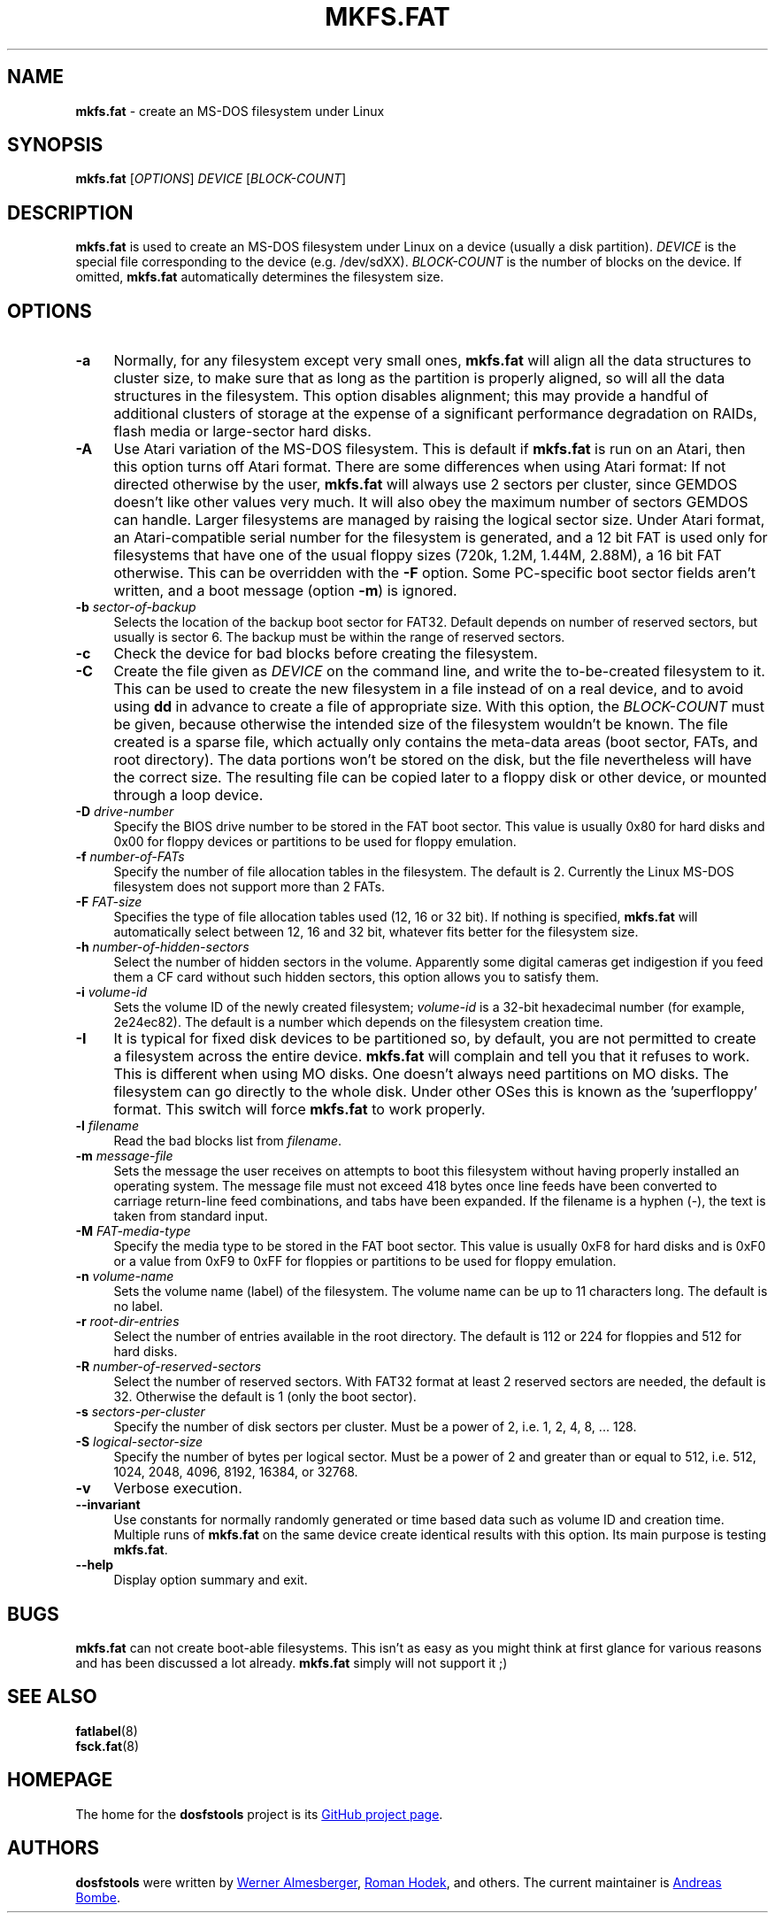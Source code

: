 .\" mkfs.fat.8 - manpage for fs.fatck
.\"
.\" Copyright (C) 2006-2014 Daniel Baumann <daniel@debian.org>
.\"
.\" This program is free software: you can redistribute it and/or modify
.\" it under the terms of the GNU General Public License as published by
.\" the Free Software Foundation, either version 3 of the License, or
.\" (at your option) any later version.
.\"
.\" This program is distributed in the hope that it will be useful,
.\" but WITHOUT ANY WARRANTY; without even the implied warranty of
.\" MERCHANTABILITY or FITNESS FOR A PARTICULAR PURPOSE. See the
.\" GNU General Public License for more details.
.\"
.\" You should have received a copy of the GNU General Public License
.\" along with this program. If not, see <http://www.gnu.org/licenses/>.
.\"
.\" The complete text of the GNU General Public License
.\" can be found in /usr/share/common-licenses/GPL-3 file.
.\"
.\"
.TH MKFS.FAT 8 2014\-11\-12 3.0.27 "dosfstools"
.SH NAME
\fBmkfs.fat\fR \- create an MS-DOS filesystem under Linux
.\" ----------------------------------------------------------------------------
.SH SYNOPSIS
\fBmkfs.fat\fR [\fIOPTIONS\fR] \fIDEVICE\fR [\fIBLOCK-COUNT\fR]
.\" ----------------------------------------------------------------------------
.SH DESCRIPTION
\fBmkfs.fat\fR is used to create an MS-DOS filesystem under Linux on a device
(usually a disk partition).
\fIDEVICE\fR is the special file corresponding to the device (e.g. /dev/sdXX).
\fIBLOCK-COUNT\fR is the number of blocks on the device.
If omitted, \fBmkfs.fat\fR automatically determines the filesystem size.
.\" ----------------------------------------------------------------------------
.SH OPTIONS
.IP "\fB\-a\fR" 4
Normally, for any filesystem except very small ones, \fBmkfs.fat\fR will align
all the data structures to cluster size, to make sure that as long as the
partition is properly aligned, so will all the data structures in the
filesystem.
This option disables alignment; this may provide a handful of additional
clusters of storage at the expense of a significant performance degradation on
RAIDs, flash media or large-sector hard disks.
.IP "\fB \-A\fR" 4
Use Atari variation of the MS-DOS filesystem.
This is default if \fBmkfs.fat\fR is run on an Atari, then this option turns off
Atari format.
There are some differences when using Atari format:
If not directed otherwise by the user, \fBmkfs.fat\fR will always use 2 sectors
per cluster, since GEMDOS doesn't like other values very much.
It will also obey the maximum number of sectors GEMDOS can handle.
Larger filesystems are managed by raising the logical sector size.
Under Atari format, an Atari-compatible serial number for the filesystem is
generated, and a 12 bit FAT is used only for filesystems that have one of the
usual floppy sizes (720k, 1.2M, 1.44M, 2.88M), a 16 bit FAT otherwise.
This can be overridden with the \fB\-F\fR option.
Some PC-specific boot sector fields aren't written, and a boot message (option
\fB\-m\fR) is ignored.
.IP "\fB\-b\fR \fIsector-of-backup\fR" 4
Selects the location of the backup boot sector for FAT32.
Default depends on number of reserved sectors, but usually is sector 6.
The backup must be within the range of reserved sectors.
.IP "\fB\-c" 4
Check the device for bad blocks before creating the filesystem.
.IP "\fB\-C\fR" 4
Create the file given as \fIDEVICE\fR on the command line, and write the
to-be-created filesystem to it.
This can be used to create the new filesystem in a file instead of on a real
device, and to avoid using \fBdd\fR in advance to create a file of appropriate
size.
With this option, the \fIBLOCK-COUNT\fR must be given, because otherwise the
intended size of the filesystem wouldn't be known.
The file created is a sparse file, which actually only contains the meta-data
areas (boot sector, FATs, and root directory).
The data portions won't be stored on the disk, but the file nevertheless will
have the correct size.
The resulting file can be copied later to a floppy disk or other device, or
mounted through a loop device.
.IP "\fB\-D\fR \fIdrive-number\fR" 4
Specify the BIOS drive number to be stored in the FAT boot sector.
This value is usually 0x80 for hard disks and 0x00 for floppy devices or
partitions to be used for floppy emulation.
.IP "\fB\-f\fR \fInumber-of-FATs\fR" 4
Specify the number of file allocation tables in the filesystem.
The default is 2.
Currently the Linux MS-DOS filesystem does not support more than 2 FATs.
.IP "\fB\-F\fR \fIFAT-size\fR" 4
Specifies the type of file allocation tables used (12, 16 or 32 bit).
If nothing is specified, \fBmkfs.fat\fR will automatically select between 12, 16
and 32 bit, whatever fits better for the filesystem size.
.IP "\fB\-h\fR \fInumber-of-hidden-sectors\fR" 4
Select the number of hidden sectors in the volume.
Apparently some digital cameras get indigestion if you feed them a CF card
without such hidden sectors, this option allows you to satisfy them.
.IP "\fB\-i\fR \fIvolume-id\fR" 4
Sets the volume ID of the newly created filesystem; \fIvolume-id\fR is a 32-bit
hexadecimal number (for example, 2e24ec82).
The default is a number which depends on the filesystem creation time.
.IP "\fB\-I\fR" 4
It is typical for fixed disk devices to be partitioned so, by default, you are
not permitted to create a filesystem across the entire device.
\fBmkfs.fat\fR will complain and tell you that it refuses to work.
This is different when using MO disks.
One doesn't always need partitions on MO disks.
The filesystem can go directly to the whole disk.
Under other OSes this is known as the 'superfloppy' format.
This switch will force \fBmkfs.fat\fR to work properly.
.IP "\fB\-l\fR \fIfilename\fR" 4
Read the bad blocks list from \fIfilename\fR.
.IP "\fB\-m\fR \fImessage-file\fR" 4
Sets the message the user receives on attempts to boot this filesystem without
having properly installed an operating system.
The message file must not exceed 418 bytes once line feeds have been converted
to carriage return-line feed combinations, and tabs have been expanded.
If the filename is a hyphen (-), the text is taken from standard input.
.IP "\fB\-M\fR \fIFAT-media-type\fR" 4
Specify the media type to be stored in the FAT boot sector.
This value is usually 0xF8 for hard disks and is 0xF0 or a value from 0xF9 to
0xFF for floppies or partitions to be used for floppy emulation.
.IP "\fB\-n\fR \fIvolume-name\fR" 4
Sets the volume name (label) of the filesystem.
The volume name can be up to 11 characters long.
The default is no label.
.IP "\fB\-r\fR \fIroot-dir-entries\fR" 4
Select the number of entries available in the root directory.
The default is 112 or 224 for floppies and 512 for hard disks.
.IP "\fB\-R\fR \fInumber-of-reserved-sectors\fR" 4
Select the number of reserved sectors.
With FAT32 format at least 2 reserved sectors are needed, the default is 32.
Otherwise the default is 1 (only the boot sector).
.IP "\fB\-s\fR \fIsectors-per-cluster\fR" 4
Specify the number of disk sectors per cluster.
Must be a power of 2, i.e. 1, 2, 4, 8, ... 128.
.IP "\fB\-S\fR \fIlogical-sector-size\fR" 4
Specify the number of bytes per logical sector.
Must be a power of 2 and greater than or equal to 512, i.e. 512, 1024, 2048,
4096, 8192, 16384, or 32768.
.IP "\fB\-v\fR" 4
Verbose execution.
.IP "\fB\-\-invariant\fR" 4
Use constants for normally randomly generated or time based data such as
volume ID and creation time.
Multiple runs of \fBmkfs.fat\fR on the same device create identical results
with this option.
Its main purpose is testing \fBmkfs.fat\fR.
.IP "\fB\-\-help\fR" 4
Display option summary and exit.
.\" ----------------------------------------------------------------------------
.SH BUGS
\fBmkfs.fat\fR can not create boot-able filesystems.
This isn't as easy as you might think at first glance for various reasons and
has been discussed a lot already.
\fBmkfs.fat\fR simply will not support it ;)
.\" ----------------------------------------------------------------------------
.SH SEE ALSO
\fBfatlabel\fR(8)
.br
\fBfsck.fat\fR(8)
.\" ----------------------------------------------------------------------------
.SH HOMEPAGE
The home for the \fBdosfstools\fR project is its
.UR https://github.com/dosfstools/dosfstools
GitHub project page
.UE .
.\" ----------------------------------------------------------------------------
.SH AUTHORS
\fBdosfstools\fR were written by
.MT werner.almesberger@\:lrc.di.epfl.ch
Werner Almesberger
.ME ,
.MT Roman.Hodek@\:informatik.\:uni-erlangen.de
Roman Hodek
.ME ,
and others.
The current maintainer is
.MT aeb@\:debian.org
Andreas Bombe
.ME .

